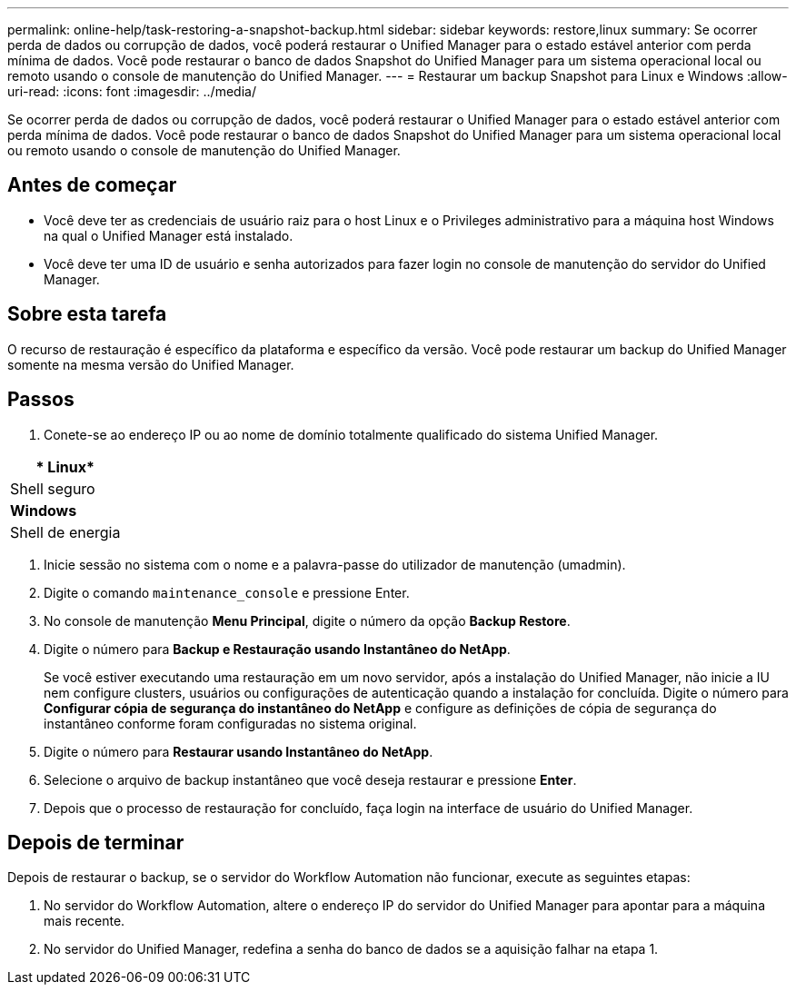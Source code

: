 ---
permalink: online-help/task-restoring-a-snapshot-backup.html 
sidebar: sidebar 
keywords: restore,linux 
summary: Se ocorrer perda de dados ou corrupção de dados, você poderá restaurar o Unified Manager para o estado estável anterior com perda mínima de dados. Você pode restaurar o banco de dados Snapshot do Unified Manager para um sistema operacional local ou remoto usando o console de manutenção do Unified Manager. 
---
= Restaurar um backup Snapshot para Linux e Windows
:allow-uri-read: 
:icons: font
:imagesdir: ../media/


[role="lead"]
Se ocorrer perda de dados ou corrupção de dados, você poderá restaurar o Unified Manager para o estado estável anterior com perda mínima de dados. Você pode restaurar o banco de dados Snapshot do Unified Manager para um sistema operacional local ou remoto usando o console de manutenção do Unified Manager.



== Antes de começar

* Você deve ter as credenciais de usuário raiz para o host Linux e o Privileges administrativo para a máquina host Windows na qual o Unified Manager está instalado.
* Você deve ter uma ID de usuário e senha autorizados para fazer login no console de manutenção do servidor do Unified Manager.




== Sobre esta tarefa

O recurso de restauração é específico da plataforma e específico da versão. Você pode restaurar um backup do Unified Manager somente na mesma versão do Unified Manager.



== Passos

. Conete-se ao endereço IP ou ao nome de domínio totalmente qualificado do sistema Unified Manager.


[cols="a*"]
|===
| * Linux* 


 a| 
Shell seguro



 a| 
*Windows*



 a| 
Shell de energia

|===
. Inicie sessão no sistema com o nome e a palavra-passe do utilizador de manutenção (umadmin).
. Digite o comando `maintenance_console` e pressione Enter.
. No console de manutenção *Menu Principal*, digite o número da opção *Backup Restore*.
. Digite o número para *Backup e Restauração usando Instantâneo do NetApp*.
+
Se você estiver executando uma restauração em um novo servidor, após a instalação do Unified Manager, não inicie a IU nem configure clusters, usuários ou configurações de autenticação quando a instalação for concluída. Digite o número para *Configurar cópia de segurança do instantâneo do NetApp* e configure as definições de cópia de segurança do instantâneo conforme foram configuradas no sistema original.

. Digite o número para *Restaurar usando Instantâneo do NetApp*.
. Selecione o arquivo de backup instantâneo que você deseja restaurar e pressione *Enter*.
. Depois que o processo de restauração for concluído, faça login na interface de usuário do Unified Manager.




== Depois de terminar

Depois de restaurar o backup, se o servidor do Workflow Automation não funcionar, execute as seguintes etapas:

. No servidor do Workflow Automation, altere o endereço IP do servidor do Unified Manager para apontar para a máquina mais recente.
. No servidor do Unified Manager, redefina a senha do banco de dados se a aquisição falhar na etapa 1.

